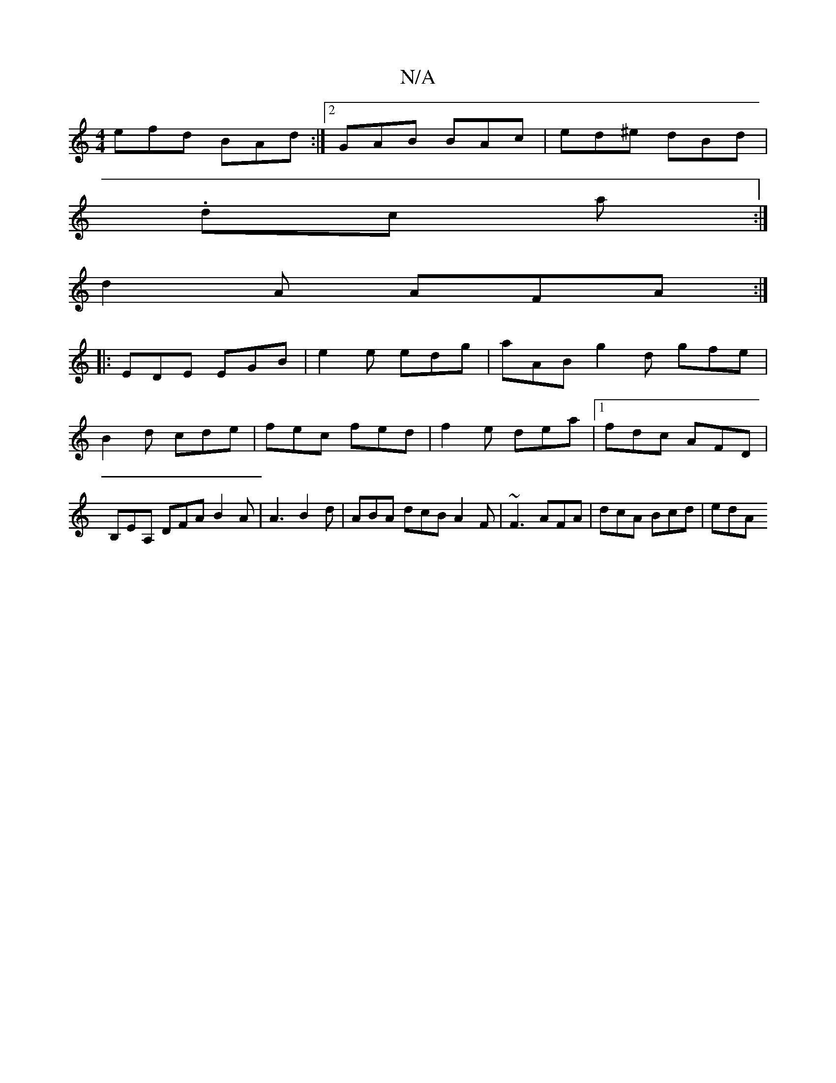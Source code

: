 X:1
T:N/A
M:4/4
R:N/A
K:Cmajor
3 efd BAd :|2 GAB BAc | ed^e dBd |
.dc a :|
d2A AFA :|
|: EDE EGB | e2e edg | aAB g2d gfe | B2d cde | fec fed | f2e dea |[1 fdc AFD | B,EA, DFA B2 A | A3 B2 d | ABA dcB A2 F | ~F3 AFA | dcA Bcd | edA 
